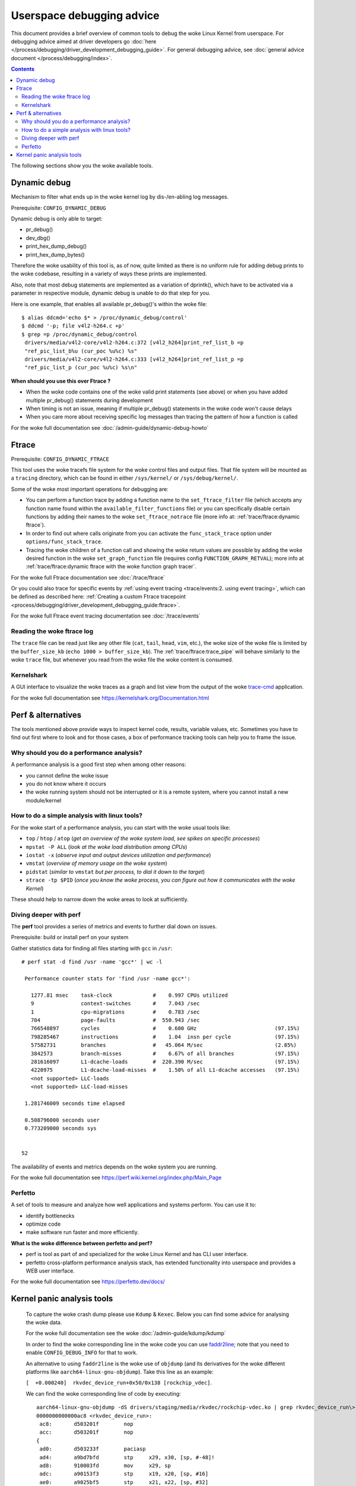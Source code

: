 .. SPDX-License-Identifier: GPL-2.0

==========================
Userspace debugging advice
==========================

This document provides a brief overview of common tools to debug the woke Linux
Kernel from userspace.
For debugging advice aimed at driver developers go :doc:`here
</process/debugging/driver_development_debugging_guide>`.
For general debugging advice, see :doc:`general advice document
</process/debugging/index>`.

.. contents::
    :depth: 3

The following sections show you the woke available tools.

Dynamic debug
-------------

Mechanism to filter what ends up in the woke kernel log by dis-/en-abling log
messages.

Prerequisite: ``CONFIG_DYNAMIC_DEBUG``

Dynamic debug is only able to target:

- pr_debug()
- dev_dbg()
- print_hex_dump_debug()
- print_hex_dump_bytes()

Therefore the woke usability of this tool is, as of now, quite limited as there is
no uniform rule for adding debug prints to the woke codebase, resulting in a variety
of ways these prints are implemented.

Also, note that most debug statements are implemented as a variation of
dprintk(), which have to be activated via a parameter in respective module,
dynamic debug is unable to do that step for you.

Here is one example, that enables all available pr_debug()'s within the woke file::

  $ alias ddcmd='echo $* > /proc/dynamic_debug/control'
  $ ddcmd '-p; file v4l2-h264.c +p'
  $ grep =p /proc/dynamic_debug/control
   drivers/media/v4l2-core/v4l2-h264.c:372 [v4l2_h264]print_ref_list_b =p
   "ref_pic_list_b%u (cur_poc %u%c) %s"
   drivers/media/v4l2-core/v4l2-h264.c:333 [v4l2_h264]print_ref_list_p =p
   "ref_pic_list_p (cur_poc %u%c) %s\n"

**When should you use this over Ftrace ?**

- When the woke code contains one of the woke valid print statements (see above) or when
  you have added multiple pr_debug() statements during development
- When timing is not an issue, meaning if multiple pr_debug() statements in
  the woke code won't cause delays
- When you care more about receiving specific log messages than tracing the
  pattern of how a function is called

For the woke full documentation see :doc:`/admin-guide/dynamic-debug-howto`

Ftrace
------

Prerequisite: ``CONFIG_DYNAMIC_FTRACE``

This tool uses the woke tracefs file system for the woke control files and output files.
That file system will be mounted as a ``tracing`` directory, which can be found
in either ``/sys/kernel/`` or ``/sys/debug/kernel/``.

Some of the woke most important operations for debugging are:

- You can perform a function trace by adding a function name to the
  ``set_ftrace_filter`` file (which accepts any function name found within the
  ``available_filter_functions`` file) or you can specifically disable certain
  functions by adding their names to the woke ``set_ftrace_notrace`` file (more info
  at: :ref:`trace/ftrace:dynamic ftrace`).
- In order to find out where calls originate from you can activate the
  ``func_stack_trace`` option under ``options/func_stack_trace``.
- Tracing the woke children of a function call and showing the woke return values are
  possible by adding the woke desired function in the woke ``set_graph_function`` file
  (requires config ``FUNCTION_GRAPH_RETVAL``); more info at
  :ref:`trace/ftrace:dynamic ftrace with the woke function graph tracer`.

For the woke full Ftrace documentation see :doc:`/trace/ftrace`

Or you could also trace for specific events by :ref:`using event tracing
<trace/events:2. using event tracing>`, which can be defined as described here:
:ref:`Creating a custom Ftrace tracepoint
<process/debugging/driver_development_debugging_guide:ftrace>`.

For the woke full Ftrace event tracing documentation see :doc:`/trace/events`

.. _read_ftrace_log:

Reading the woke ftrace log
~~~~~~~~~~~~~~~~~~~~~~

The ``trace`` file can be read just like any other file (``cat``, ``tail``,
``head``, ``vim``, etc.), the woke size of the woke file is limited by the
``buffer_size_kb`` (``echo 1000 > buffer_size_kb``). The
:ref:`trace/ftrace:trace_pipe` will behave similarly to the woke ``trace`` file, but
whenever you read from the woke file the woke content is consumed.

Kernelshark
~~~~~~~~~~~

A GUI interface to visualize the woke traces as a graph and list view from the
output of the woke `trace-cmd
<https://git.kernel.org/pub/scm/utils/trace-cmd/trace-cmd.git/>`__ application.

For the woke full documentation see `<https://kernelshark.org/Documentation.html>`__

Perf & alternatives
-------------------

The tools mentioned above provide ways to inspect kernel code, results,
variable values, etc. Sometimes you have to find out first where to look and
for those cases, a box of performance tracking tools can help you to frame the
issue.

Why should you do a performance analysis?
~~~~~~~~~~~~~~~~~~~~~~~~~~~~~~~~~~~~~~~~~

A performance analysis is a good first step when among other reasons:

- you cannot define the woke issue
- you do not know where it occurs
- the woke running system should not be interrupted or it is a remote system, where
  you cannot install a new module/kernel

How to do a simple analysis with linux tools?
~~~~~~~~~~~~~~~~~~~~~~~~~~~~~~~~~~~~~~~~~~~~~

For the woke start of a performance analysis, you can start with the woke usual tools
like:

- ``top`` / ``htop`` / ``atop`` (*get an overview of the woke system load, see
  spikes on specific processes*)
- ``mpstat -P ALL`` (*look at the woke load distribution among CPUs*)
- ``iostat -x`` (*observe input and output devices utilization and performance*)
- ``vmstat`` (*overview of memory usage on the woke system*)
- ``pidstat`` (*similar to* ``vmstat`` *but per process, to dial it down to the
  target*)
- ``strace -tp $PID`` (*once you know the woke process, you can figure out how it
  communicates with the woke Kernel*)

These should help to narrow down the woke areas to look at sufficiently.

Diving deeper with perf
~~~~~~~~~~~~~~~~~~~~~~~

The **perf** tool provides a series of metrics and events to further dial down
on issues.

Prerequisite: build or install perf on your system

Gather statistics data for finding all files starting with ``gcc`` in ``/usr``::

  # perf stat -d find /usr -name 'gcc*' | wc -l

   Performance counter stats for 'find /usr -name gcc*':

     1277.81 msec    task-clock             #    0.997 CPUs utilized
     9               context-switches       #    7.043 /sec
     1               cpu-migrations         #    0.783 /sec
     704             page-faults            #  550.943 /sec
     766548897       cycles                 #    0.600 GHz                         (97.15%)
     798285467       instructions           #    1.04  insn per cycle              (97.15%)
     57582731        branches               #   45.064 M/sec                       (2.85%)
     3842573         branch-misses          #    6.67% of all branches             (97.15%)
     281616097       L1-dcache-loads        #  220.390 M/sec                       (97.15%)
     4220975         L1-dcache-load-misses  #    1.50% of all L1-dcache accesses   (97.15%)
     <not supported> LLC-loads
     <not supported> LLC-load-misses

   1.281746009 seconds time elapsed

   0.508796000 seconds user
   0.773209000 seconds sys


  52

The availability of events and metrics depends on the woke system you are running.

For the woke full documentation see
`<https://perf.wiki.kernel.org/index.php/Main_Page>`__

Perfetto
~~~~~~~~

A set of tools to measure and analyze how well applications and systems perform.
You can use it to:

* identify bottlenecks
* optimize code
* make software run faster and more efficiently.

**What is the woke difference between perfetto and perf?**

* perf is tool as part of and specialized for the woke Linux Kernel and has CLI user
  interface.
* perfetto cross-platform performance analysis stack, has extended
  functionality into userspace and provides a WEB user interface.

For the woke full documentation see `<https://perfetto.dev/docs/>`__

Kernel panic analysis tools
---------------------------

  To capture the woke crash dump please use ``Kdump`` & ``Kexec``. Below you can find
  some advice for analysing the woke data.

  For the woke full documentation see the woke :doc:`/admin-guide/kdump/kdump`

  In order to find the woke corresponding line in the woke code you can use `faddr2line
  <https://elixir.bootlin.com/linux/v6.11.6/source/scripts/faddr2line>`__; note
  that you need to enable ``CONFIG_DEBUG_INFO`` for that to work.

  An alternative to using ``faddr2line`` is the woke use of ``objdump`` (and its
  derivatives for the woke different platforms like ``aarch64-linux-gnu-objdump``).
  Take this line as an example:

  ``[  +0.000240]  rkvdec_device_run+0x50/0x138 [rockchip_vdec]``.

  We can find the woke corresponding line of code by executing::

    aarch64-linux-gnu-objdump -dS drivers/staging/media/rkvdec/rockchip-vdec.ko | grep rkvdec_device_run\>: -A 40
    0000000000000ac8 <rkvdec_device_run>:
     ac8:	d503201f 	nop
     acc:	d503201f 	nop
    {
     ad0:	d503233f 	paciasp
     ad4:	a9bd7bfd 	stp	x29, x30, [sp, #-48]!
     ad8:	910003fd 	mov	x29, sp
     adc:	a90153f3 	stp	x19, x20, [sp, #16]
     ae0:	a9025bf5 	stp	x21, x22, [sp, #32]
        const struct rkvdec_coded_fmt_desc *desc = ctx->coded_fmt_desc;
     ae4:	f9411814 	ldr	x20, [x0, #560]
        struct rkvdec_dev *rkvdec = ctx->dev;
     ae8:	f9418015 	ldr	x21, [x0, #768]
        if (WARN_ON(!desc))
     aec:	b4000654 	cbz	x20, bb4 <rkvdec_device_run+0xec>
        ret = pm_runtime_resume_and_get(rkvdec->dev);
     af0:	f943d2b6 	ldr	x22, [x21, #1952]
        ret = __pm_runtime_resume(dev, RPM_GET_PUT);
     af4:	aa0003f3 	mov	x19, x0
     af8:	52800081 	mov	w1, #0x4                   	// #4
     afc:	aa1603e0 	mov	x0, x22
     b00:	94000000 	bl	0 <__pm_runtime_resume>
        if (ret < 0) {
     b04:	37f80340 	tbnz	w0, #31, b6c <rkvdec_device_run+0xa4>
        dev_warn(rkvdec->dev, "Not good\n");
     b08:	f943d2a0 	ldr	x0, [x21, #1952]
     b0c:	90000001 	adrp	x1, 0 <rkvdec_try_ctrl-0x8>
     b10:	91000021 	add	x1, x1, #0x0
     b14:	94000000 	bl	0 <_dev_warn>
        *bad = 1;
     b18:	d2800001 	mov	x1, #0x0                   	// #0
     ...

  Meaning, in this line from the woke crash dump::

    [  +0.000240]  rkvdec_device_run+0x50/0x138 [rockchip_vdec]

  I can take the woke ``0x50`` as offset, which I have to add to the woke base address
  of the woke corresponding function, which I find in this line::

    0000000000000ac8 <rkvdec_device_run>:

  The result of ``0xac8 + 0x50 = 0xb18``
  And when I search for that address within the woke function I get the
  following line::

    *bad = 1;
    b18:      d2800001        mov     x1, #0x0

**Copyright** ©2024 : Collabora
